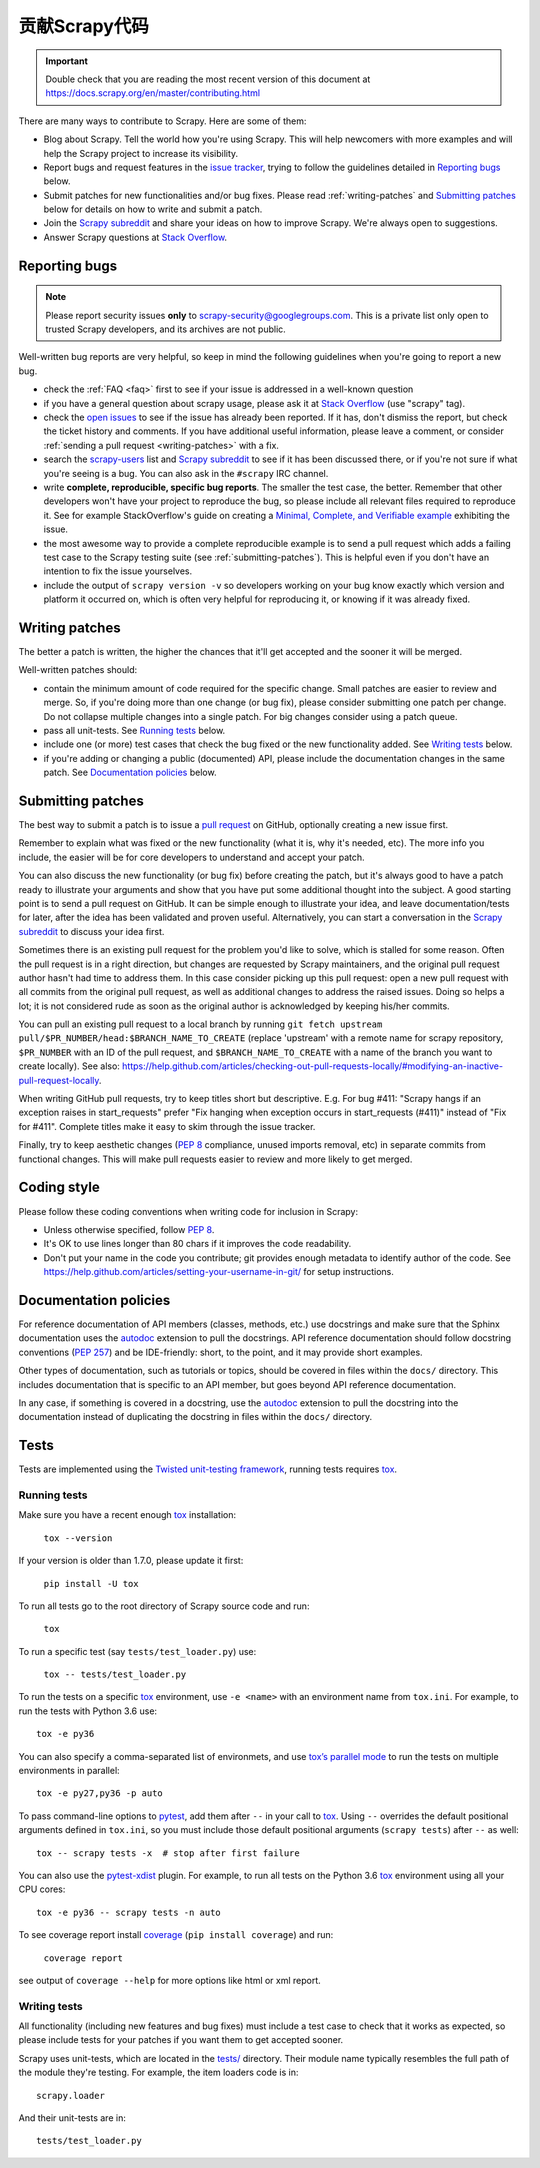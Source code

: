 .. _topics-contributing:

======================
贡献Scrapy代码
======================

.. important::

    Double check that you are reading the most recent version of this document at
    https://docs.scrapy.org/en/master/contributing.html

There are many ways to contribute to Scrapy. Here are some of them:

* Blog about Scrapy. Tell the world how you're using Scrapy. This will help
  newcomers with more examples and will help the Scrapy project to increase its
  visibility.

* Report bugs and request features in the `issue tracker`_, trying to follow
  the guidelines detailed in `Reporting bugs`_ below.

* Submit patches for new functionalities and/or bug fixes. Please read
  :ref:`writing-patches` and `Submitting patches`_ below for details on how to
  write and submit a patch.

* Join the `Scrapy subreddit`_ and share your ideas on how to
  improve Scrapy. We're always open to suggestions.

* Answer Scrapy questions at
  `Stack Overflow <https://stackoverflow.com/questions/tagged/scrapy>`__.


Reporting bugs
==============

.. note::

    Please report security issues **only** to
    scrapy-security@googlegroups.com. This is a private list only open to
    trusted Scrapy developers, and its archives are not public.

Well-written bug reports are very helpful, so keep in mind the following
guidelines when you're going to report a new bug.

* check the :ref:`FAQ <faq>` first to see if your issue is addressed in a
  well-known question

* if you have a general question about scrapy usage, please ask it at
  `Stack Overflow <https://stackoverflow.com/questions/tagged/scrapy>`__
  (use "scrapy" tag).

* check the `open issues`_ to see if the issue has already been reported. If it
  has, don't dismiss the report, but check the ticket history and comments. If 
  you have additional useful information, please leave a comment, or consider
  :ref:`sending a pull request <writing-patches>` with a fix.

* search the `scrapy-users`_ list and `Scrapy subreddit`_ to see if it has
  been discussed there, or if you're not sure if what you're seeing is a bug.
  You can also ask in the ``#scrapy`` IRC channel.

* write **complete, reproducible, specific bug reports**. The smaller the test
  case, the better. Remember that other developers won't have your project to
  reproduce the bug, so please include all relevant files required to reproduce
  it. See for example StackOverflow's guide on creating a
  `Minimal, Complete, and Verifiable example`_ exhibiting the issue.

* the most awesome way to provide a complete reproducible example is to
  send a pull request which adds a failing test case to the
  Scrapy testing suite (see :ref:`submitting-patches`).
  This is helpful even if you don't have an intention to
  fix the issue yourselves.

* include the output of ``scrapy version -v`` so developers working on your bug
  know exactly which version and platform it occurred on, which is often very
  helpful for reproducing it, or knowing if it was already fixed.

.. _Minimal, Complete, and Verifiable example: https://stackoverflow.com/help/mcve

.. _writing-patches:

Writing patches
===============

The better a patch is written, the higher the chances that it'll get accepted and the sooner it will be merged.

Well-written patches should:

* contain the minimum amount of code required for the specific change. Small
  patches are easier to review and merge. So, if you're doing more than one
  change (or bug fix), please consider submitting one patch per change. Do not
  collapse multiple changes into a single patch. For big changes consider using
  a patch queue.

* pass all unit-tests. See `Running tests`_ below.

* include one (or more) test cases that check the bug fixed or the new
  functionality added. See `Writing tests`_ below.

* if you're adding or changing a public (documented) API, please include
  the documentation changes in the same patch.  See `Documentation policies`_
  below.

.. _submitting-patches:

Submitting patches
==================

The best way to submit a patch is to issue a `pull request`_ on GitHub,
optionally creating a new issue first.

Remember to explain what was fixed or the new functionality (what it is, why
it's needed, etc). The more info you include, the easier will be for core
developers to understand and accept your patch.

You can also discuss the new functionality (or bug fix) before creating the
patch, but it's always good to have a patch ready to illustrate your arguments
and show that you have put some additional thought into the subject. A good
starting point is to send a pull request on GitHub. It can be simple enough to
illustrate your idea, and leave documentation/tests for later, after the idea
has been validated and proven useful. Alternatively, you can start a
conversation in the `Scrapy subreddit`_ to discuss your idea first.

Sometimes there is an existing pull request for the problem you'd like to
solve, which is stalled for some reason. Often the pull request is in a
right direction, but changes are requested by Scrapy maintainers, and the
original pull request author hasn't had time to address them.
In this case consider picking up this pull request: open
a new pull request with all commits from the original pull request, as well as
additional changes to address the raised issues. Doing so helps a lot; it is
not considered rude as soon as the original author is acknowledged by keeping
his/her commits.

You can pull an existing pull request to a local branch
by running ``git fetch upstream pull/$PR_NUMBER/head:$BRANCH_NAME_TO_CREATE``
(replace 'upstream' with a remote name for scrapy repository,
``$PR_NUMBER`` with an ID of the pull request, and ``$BRANCH_NAME_TO_CREATE``
with a name of the branch you want to create locally).
See also: https://help.github.com/articles/checking-out-pull-requests-locally/#modifying-an-inactive-pull-request-locally.

When writing GitHub pull requests, try to keep titles short but descriptive.
E.g. For bug #411: "Scrapy hangs if an exception raises in start_requests"
prefer "Fix hanging when exception occurs in start_requests (#411)"
instead of "Fix for #411". Complete titles make it easy to skim through
the issue tracker.

Finally, try to keep aesthetic changes (:pep:`8` compliance, unused imports
removal, etc) in separate commits from functional changes. This will make pull
requests easier to review and more likely to get merged.

Coding style
============

Please follow these coding conventions when writing code for inclusion in
Scrapy:

* Unless otherwise specified, follow :pep:`8`.

* It's OK to use lines longer than 80 chars if it improves the code
  readability.

* Don't put your name in the code you contribute; git provides enough
  metadata to identify author of the code.
  See https://help.github.com/articles/setting-your-username-in-git/ for
  setup instructions.

Documentation policies
======================

For reference documentation of API members (classes, methods, etc.) use
docstrings and make sure that the Sphinx documentation uses the autodoc_
extension to pull the docstrings. API reference documentation should follow
docstring conventions (`PEP 257`_) and be IDE-friendly: short, to the point,
and it may provide short examples.

Other types of documentation, such as tutorials or topics, should be covered in
files within the ``docs/`` directory. This includes documentation that is
specific to an API member, but goes beyond API reference documentation.

In any case, if something is covered in a docstring, use the autodoc_
extension to pull the docstring into the documentation instead of duplicating
the docstring in files within the ``docs/`` directory.

.. _autodoc: http://www.sphinx-doc.org/en/stable/ext/autodoc.html

Tests
=====

Tests are implemented using the `Twisted unit-testing framework`_, running
tests requires `tox`_.

Running tests
-------------

Make sure you have a recent enough `tox`_ installation:

    ``tox --version``

If your version is older than 1.7.0, please update it first:

    ``pip install -U tox``

To run all tests go to the root directory of Scrapy source code and run:

    ``tox``

To run a specific test (say ``tests/test_loader.py``) use:

    ``tox -- tests/test_loader.py``

To run the tests on a specific tox_ environment, use ``-e <name>`` with an
environment name from ``tox.ini``. For example, to run the tests with Python
3.6 use::

    tox -e py36

You can also specify a comma-separated list of environmets, and use `tox’s
parallel mode`_ to run the tests on multiple environments in parallel::

    tox -e py27,py36 -p auto

To pass command-line options to pytest_, add them after ``--`` in your call to
tox_. Using ``--`` overrides the default positional arguments defined in
``tox.ini``, so you must include those default positional arguments
(``scrapy tests``) after ``--`` as well::

    tox -- scrapy tests -x  # stop after first failure

You can also use the `pytest-xdist`_ plugin. For example, to run all tests on
the Python 3.6 tox_ environment using all your CPU cores::

    tox -e py36 -- scrapy tests -n auto

To see coverage report install `coverage`_ (``pip install coverage``) and run:

    ``coverage report``

see output of ``coverage --help`` for more options like html or xml report.

.. _coverage: https://pypi.python.org/pypi/coverage

Writing tests
-------------

All functionality (including new features and bug fixes) must include a test
case to check that it works as expected, so please include tests for your
patches if you want them to get accepted sooner.

Scrapy uses unit-tests, which are located in the `tests/`_ directory.
Their module name typically resembles the full path of the module they're
testing. For example, the item loaders code is in::

    scrapy.loader

And their unit-tests are in::

    tests/test_loader.py

.. _issue tracker: https://github.com/scrapy/scrapy/issues
.. _scrapy-users: https://groups.google.com/forum/#!forum/scrapy-users
.. _Scrapy subreddit: https://reddit.com/r/scrapy
.. _Twisted unit-testing framework: https://twistedmatrix.com/documents/current/core/development/policy/test-standard.html
.. _AUTHORS: https://github.com/scrapy/scrapy/blob/master/AUTHORS
.. _tests/: https://github.com/scrapy/scrapy/tree/master/tests
.. _open issues: https://github.com/scrapy/scrapy/issues
.. _PEP 257: https://www.python.org/dev/peps/pep-0257/
.. _pull request: https://help.github.com/send-pull-requests/
.. _pytest: https://docs.pytest.org/en/latest/usage.html
.. _pytest-xdist: https://docs.pytest.org/en/3.0.0/xdist.html
.. _tox: https://pypi.python.org/pypi/tox
.. _tox’s parallel mode: https://tox.readthedocs.io/en/latest/example/basic.html#parallel-mode
